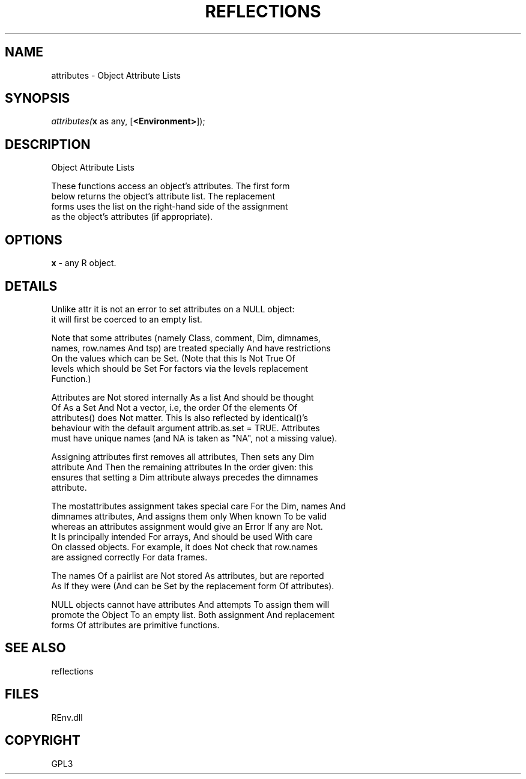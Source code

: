 .\" man page create by R# package system.
.TH REFLECTIONS 1 2002-May "attributes" "attributes"
.SH NAME
attributes \- Object Attribute Lists
.SH SYNOPSIS
\fIattributes(\fBx\fR as any, 
[\fB<Environment>\fR]);\fR
.SH DESCRIPTION
.PP
Object Attribute Lists
 
 These functions access an object's attributes. The first form 
 below returns the object's attribute list. The replacement 
 forms uses the list on the right-hand side of the assignment 
 as the object's attributes (if appropriate).
.PP
.SH OPTIONS
.PP
\fBx\fB \fR\- any R object. 
.PP
.SH DETAILS
.PP
Unlike attr it is not an error to set attributes on a NULL object:
 it will first be coerced to an empty list.
 
 Note that some attributes (namely Class, comment, Dim, dimnames, 
 names, row.names And tsp) are treated specially And have restrictions
 On the values which can be Set. (Note that this Is Not True Of 
 levels which should be Set For factors via the levels replacement 
 Function.)
 
 Attributes are Not stored internally As a list And should be thought
 Of As a Set And Not a vector, i.e, the order Of the elements Of 
 attributes() does Not matter. This Is also reflected by identical()'s
 behaviour with the default argument attrib.as.set = TRUE. Attributes 
 must have unique names (and NA is taken as "NA", not a missing value).
 
 Assigning attributes first removes all attributes, Then sets any Dim 
 attribute And Then the remaining attributes In the order given: this
 ensures that setting a Dim attribute always precedes the dimnames 
 attribute.
 
 The mostattributes assignment takes special care For the Dim, names And
 dimnames attributes, And assigns them only When known To be valid 
 whereas an attributes assignment would give an Error If any are Not. 
 It Is principally intended For arrays, And should be used With care
 On classed objects. For example, it does Not check that row.names
 are assigned correctly For data frames.
 
 The names Of a pairlist are Not stored As attributes, but are reported 
 As If they were (And can be Set by the replacement form Of attributes).
 
 NULL objects cannot have attributes And attempts To assign them will
 promote the Object To an empty list. Both assignment And replacement
 forms Of attributes are primitive functions.
.PP
.SH SEE ALSO
reflections
.SH FILES
.PP
REnv.dll
.PP
.SH COPYRIGHT
GPL3
